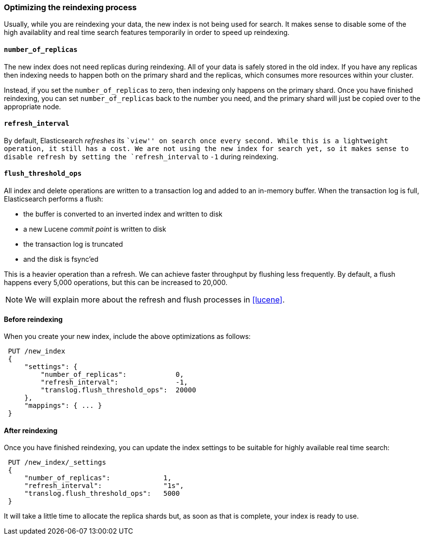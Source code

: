 [[reindex-optimize]]
=== Optimizing the reindexing process

Usually, while you are reindexing your data, the new index is not being
used for search. It makes sense to disable some of the high availablity and
real time search features temporarily in order to speed up reindexing.

====  `number_of_replicas`

The new index does not need replicas during reindexing.  All of your data
is safely stored in the old index.  If you have any replicas then indexing
needs to happen both on the primary shard and the replicas, which consumes
more resources within your cluster.

Instead, if you set the `number_of_replicas` to zero, then indexing only
happens on the primary shard.  Once you have finished reindexing, you can
set `number_of_replicas` back to the number you need, and the primary
shard will just be copied over to the appropriate node.

==== `refresh_interval`

By default, Elasticsearch _refreshes_ its ``view'' on search once every
second.  While this is a lightweight operation, it still has a cost.
We are not using the new index for search yet, so it makes sense
to disable refresh by setting the `refresh_interval` to `-1` during
reindexing.

==== `flush_threshold_ops`

All index and delete operations are written to a transaction log and
added to an in-memory buffer.  When the transaction log is full,
Elasticsearch performs a flush:

 * the buffer is converted to an inverted index and written to disk
 * a new Lucene _commit point_ is written to disk
 * the transaction log is truncated
 * and the disk is fsync'ed

This is a heavier operation than a refresh. We can achieve faster throughput
by flushing less frequently.  By default, a flush happens
every 5,000 operations, but this can be increased to 20,000.

NOTE: We will explain more about the refresh and flush processes in <<lucene>>.

==== Before reindexing

When you create your new index, include the above optimizations as follows:

[source,js]
--------------------------------------------------
 PUT /new_index 
 {
     "settings": {
         "number_of_replicas":            0,
         "refresh_interval":              -1,
         "translog.flush_threshold_ops":  20000
     },
     "mappings": { ... }
 }
--------------------------------------------------

    
==== After reindexing

Once you have finished reindexing, you can update the index settings
to be suitable for highly available real time search:

[source,js]
--------------------------------------------------
 PUT /new_index/_settings 
 {
     "number_of_replicas":             1,
     "refresh_interval":               "1s",
     "translog.flush_threshold_ops":   5000
 }
--------------------------------------------------

    
It will take a little time to allocate the replica shards but, as soon
as that is complete, your index is ready to use.


